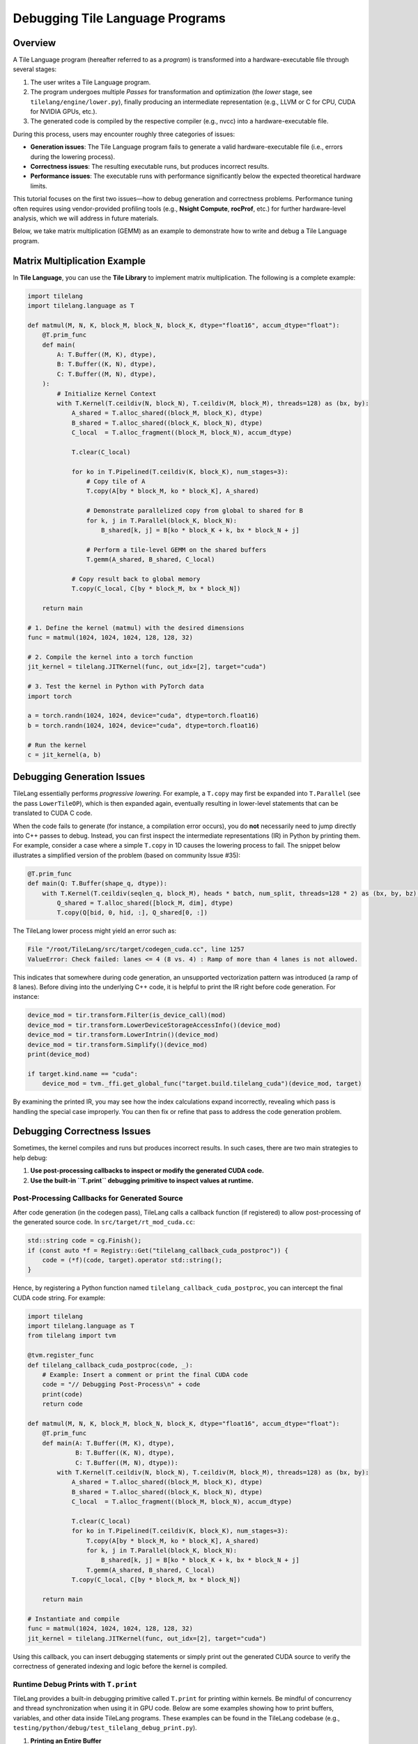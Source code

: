 =====================================
Debugging Tile Language Programs
=====================================

.. raw:: html

   <div style="text-align: left;">
       <em>Author:</em> <a href="https://github.com/LeiWang1999">Lei Wang</a>
   </div>

Overview
--------

A Tile Language program (hereafter referred to as a *program*) is transformed into a hardware-executable file through several stages:

1. The user writes a Tile Language program.
2. The program undergoes multiple *Passes* for transformation and optimization (the *lower* stage, see ``tilelang/engine/lower.py``), finally producing an intermediate representation (e.g., LLVM or C for CPU, CUDA for NVIDIA GPUs, etc.).
3. The generated code is compiled by the respective compiler (e.g., nvcc) into a hardware-executable file.

.. image:: ../_static/img/overview.png
    :align: center
    :alt: Overview of the compilation process
    :width: 300px

During this process, users may encounter roughly three categories of issues:

* **Generation issues**: The Tile Language program fails to generate a valid hardware-executable file (i.e., errors during the lowering process).
* **Correctness issues**: The resulting executable runs, but produces incorrect results.
* **Performance issues**: The executable runs with performance significantly below the expected theoretical hardware limits.

This tutorial focuses on the first two issues—how to debug generation and correctness problems. Performance tuning often requires using vendor-provided profiling tools (e.g., **Nsight Compute**, **rocProf**, etc.) for further hardware-level analysis, which we will address in future materials.

Below, we take matrix multiplication (GEMM) as an example to demonstrate how to write and debug a Tile Language program.

Matrix Multiplication Example
-----------------------------

In **Tile Language**, you can use the **Tile Library** to implement matrix multiplication. The following is a complete example:

.. code-block:: python

   import tilelang
   import tilelang.language as T

   def matmul(M, N, K, block_M, block_N, block_K, dtype="float16", accum_dtype="float"):
       @T.prim_func
       def main(
           A: T.Buffer((M, K), dtype),
           B: T.Buffer((K, N), dtype),
           C: T.Buffer((M, N), dtype),
       ):
           # Initialize Kernel Context
           with T.Kernel(T.ceildiv(N, block_N), T.ceildiv(M, block_M), threads=128) as (bx, by):
               A_shared = T.alloc_shared((block_M, block_K), dtype)
               B_shared = T.alloc_shared((block_K, block_N), dtype)
               C_local  = T.alloc_fragment((block_M, block_N), accum_dtype)

               T.clear(C_local)

               for ko in T.Pipelined(T.ceildiv(K, block_K), num_stages=3):
                   # Copy tile of A
                   T.copy(A[by * block_M, ko * block_K], A_shared)

                   # Demonstrate parallelized copy from global to shared for B
                   for k, j in T.Parallel(block_K, block_N):
                       B_shared[k, j] = B[ko * block_K + k, bx * block_N + j]

                   # Perform a tile-level GEMM on the shared buffers
                   T.gemm(A_shared, B_shared, C_local)

               # Copy result back to global memory
               T.copy(C_local, C[by * block_M, bx * block_N])

       return main

   # 1. Define the kernel (matmul) with the desired dimensions
   func = matmul(1024, 1024, 1024, 128, 128, 32)

   # 2. Compile the kernel into a torch function
   jit_kernel = tilelang.JITKernel(func, out_idx=[2], target="cuda")

   # 3. Test the kernel in Python with PyTorch data
   import torch

   a = torch.randn(1024, 1024, device="cuda", dtype=torch.float16)
   b = torch.randn(1024, 1024, device="cuda", dtype=torch.float16)

   # Run the kernel
   c = jit_kernel(a, b)

Debugging Generation Issues
---------------------------

TileLang essentially performs *progressive lowering*. For example, a ``T.copy`` may first be expanded into ``T.Parallel`` (see the pass ``LowerTileOP``), which is then expanded again, eventually resulting in lower-level statements that can be translated to CUDA C code.

.. image:: ../_static/img/ir_transform_diagram.png
    :align: center
    :alt: IR transformation diagram
    :width: 400px

When the code fails to generate (for instance, a compilation error occurs), you do **not** necessarily need to jump directly into C++ passes to debug. Instead, you can first inspect the intermediate representations (IR) in Python by printing them. For example, consider a case where a simple ``T.copy`` in 1D causes the lowering process to fail. The snippet below illustrates a simplified version of the problem (based on community Issue #35):

.. code-block:: python

   @T.prim_func
   def main(Q: T.Buffer(shape_q, dtype)):
       with T.Kernel(T.ceildiv(seqlen_q, block_M), heads * batch, num_split, threads=128 * 2) as (bx, by, bz):
           Q_shared = T.alloc_shared([block_M, dim], dtype)
           T.copy(Q[bid, 0, hid, :], Q_shared[0, :])

The TileLang lower process might yield an error such as:

.. code-block:: text

   File "/root/TileLang/src/target/codegen_cuda.cc", line 1257
   ValueError: Check failed: lanes <= 4 (8 vs. 4) : Ramp of more than 4 lanes is not allowed.

This indicates that somewhere during code generation, an unsupported vectorization pattern was introduced (a ramp of 8 lanes). Before diving into the underlying C++ code, it is helpful to print the IR right before code generation. For instance:

.. code-block:: python

   device_mod = tir.transform.Filter(is_device_call)(mod)
   device_mod = tir.transform.LowerDeviceStorageAccessInfo()(device_mod)
   device_mod = tir.transform.LowerIntrin()(device_mod)
   device_mod = tir.transform.Simplify()(device_mod)
   print(device_mod)

   if target.kind.name == "cuda":
       device_mod = tvm._ffi.get_global_func("target.build.tilelang_cuda")(device_mod, target)

By examining the printed IR, you may see how the index calculations expand incorrectly, revealing which pass is handling the special case improperly. You can then fix or refine that pass to address the code generation problem.

Debugging Correctness Issues
----------------------------

Sometimes, the kernel compiles and runs but produces incorrect results. In such cases, there are two main strategies to help debug:

1. **Use post-processing callbacks to inspect or modify the generated CUDA code.**
2. **Use the built-in ``T.print`` debugging primitive to inspect values at runtime.**

Post-Processing Callbacks for Generated Source
~~~~~~~~~~~~~~~~~~~~~~~~~~~~~~~~~~~~~~~~~~~~~~

After code generation (in the codegen pass), TileLang calls a callback function (if registered) to allow post-processing of the generated source code. In ``src/target/rt_mod_cuda.cc``:

.. code-block:: cpp

   std::string code = cg.Finish();
   if (const auto *f = Registry::Get("tilelang_callback_cuda_postproc")) {
       code = (*f)(code, target).operator std::string();
   }

Hence, by registering a Python function named ``tilelang_callback_cuda_postproc``, you can intercept the final CUDA code string. For example:

.. code-block:: python

   import tilelang
   import tilelang.language as T
   from tilelang import tvm

   @tvm.register_func
   def tilelang_callback_cuda_postproc(code, _):
       # Example: Insert a comment or print the final CUDA code
       code = "// Debugging Post-Process\n" + code
       print(code)
       return code

   def matmul(M, N, K, block_M, block_N, block_K, dtype="float16", accum_dtype="float"):
       @T.prim_func
       def main(A: T.Buffer((M, K), dtype),
                B: T.Buffer((K, N), dtype),
                C: T.Buffer((M, N), dtype)):
           with T.Kernel(T.ceildiv(N, block_N), T.ceildiv(M, block_M), threads=128) as (bx, by):
               A_shared = T.alloc_shared((block_M, block_K), dtype)
               B_shared = T.alloc_shared((block_K, block_N), dtype)
               C_local  = T.alloc_fragment((block_M, block_N), accum_dtype)

               T.clear(C_local)
               for ko in T.Pipelined(T.ceildiv(K, block_K), num_stages=3):
                   T.copy(A[by * block_M, ko * block_K], A_shared)
                   for k, j in T.Parallel(block_K, block_N):
                       B_shared[k, j] = B[ko * block_K + k, bx * block_N + j]
                   T.gemm(A_shared, B_shared, C_local)
               T.copy(C_local, C[by * block_M, bx * block_N])

       return main

   # Instantiate and compile
   func = matmul(1024, 1024, 1024, 128, 128, 32)
   jit_kernel = tilelang.JITKernel(func, out_idx=[2], target="cuda")

Using this callback, you can insert debugging statements or simply print out the generated CUDA source to verify the correctness of generated indexing and logic before the kernel is compiled.

Runtime Debug Prints with ``T.print``
~~~~~~~~~~~~~~~~~~~~~~~~~~~~~~~~~~~~~

TileLang provides a built-in debugging primitive called ``T.print`` for printing within kernels. Be mindful of concurrency and thread synchronization when using it in GPU code. Below are some examples showing how to print buffers, variables, and other data inside TileLang programs. These examples can be found in the TileLang codebase (e.g., ``testing/python/debug/test_tilelang_debug_print.py``).

1. **Printing an Entire Buffer**

   .. code-block:: python

      def debug_print_buffer(M=16, N=16):
          dtype = "float16"

          @T.prim_func
          def program(Q: T.Buffer((M, N), dtype)):
              with T.Kernel(4, 4, 2, threads=128 * 2) as (bx, by, bz):
                  shared_buf = T.alloc_shared([M, N], dtype)
                  # Print the entire shared_buf
                  T.print(shared_buf)

          jit_kernel = tilelang.JITKernel(program, target="cuda")
          profiler = jit_kernel.get_profiler()
          profiler.run_once()

   This will print all elements in ``shared_buf`` to stdout. Note that in GPU kernels with many threads, outputs can interleave.

2. **Conditional Printing**

   You can limit print output to reduce noise. For instance, only print when ``bx == 0 and by == 0 and bz == 0``:

   .. code-block:: python

      def debug_print_buffer_conditional(M=16, N=16):
          dtype = "float16"

          @T.prim_func
          def program(Q: T.Buffer((M, N), dtype)):
              with T.Kernel(4, 4, 2, threads=128 * 2) as (bx, by, bz):
                  shared_buf = T.alloc_shared([M, N], dtype)
                  if bx == 0 and by == 0 and bz == 0:
                      T.print(shared_buf)

          jit_kernel = tilelang.JITKernel(program, target="cuda")
          profiler = jit_kernel.get_profiler()
          profiler.run_once()

3. **Printing Thread Indices or Scalar Values**

   .. code-block:: python

      def debug_print_value_conditional(M=16, N=16):
          dtype = "float16"

          @T.prim_func
          def program(Q: T.Buffer((M, N), dtype)):
              with T.Kernel(4, 4, 2, threads=128 * 2) as (bx, by, bz):
                  # Retrieve thread ID
                  tid = T.get_thread_binding()
                  if tid == 0:
                      # Print bx+by+bz only from one thread
                      T.print(bx + by + bz)

          jit_kernel = tilelang.JITKernel(program, target="cuda")
          profiler = jit_kernel.get_profiler()
          profiler.run_once()

4. **Printing Fragment (Register File) Contents**

   If you use ``T.alloc_fragment(...)`` (for example, warp-level matrix fragments), you can still print the data:

   .. code-block:: python

      def debug_print_register_files(M=16, N=16):
          dtype = "float16"

          @T.prim_func
          def program(Q: T.Buffer((M, N), dtype)):
              with T.Kernel(4, 4, 2, threads=128 * 2) as (bx, by, bz):
                  register_buf = T.alloc_fragment([M, N], dtype)
                  # Parallel iteration with printing
                  for i, j in T.Parallel(M, N):
                      T.print(register_buf[i, j])

          jit_kernel = tilelang.JITKernel(program, target="cuda")
          profiler = jit_kernel.get_profiler()
          profiler.run_once()

5. **Adding a Message Prefix**

   You can supply a message prefix to distinguish prints:

   .. code-block:: python

      def debug_print_msg(M=16, N=16):
          dtype = "float16"

          @T.prim_func
          def program(Q: T.Buffer((M, N), dtype)):
              with T.Kernel(4, 4, 2, threads=128 * 2) as (bx, by, bz):
                  tid = T.get_thread_binding()
                  if tid == 0:
                      T.print(bx + by + bz, msg="hello world")

          jit_kernel = tilelang.JITKernel(program, target="cuda")
          profiler = jit_kernel.get_profiler()
          profiler.run_once()

   The output messages will include something like:

   .. code-block:: text

      msg='hello world' BlockIdx=(0, 0, 0), ThreadIdx=(0, 0, 0): 0

Conclusion
----------

By carefully examining intermediate representations (IR) before final code generation—and by leveraging runtime printing through ``T.print``—one can quickly diagnose where index calculations, copy logic, or other kernel operations deviate from the intended behavior. This two-pronged approach (inspecting IR transformations and using runtime prints) is often sufficient for resolving generation and correctness issues in TileLang programs.

For advanced performance tuning (e.g., analyzing memory bandwidth or occupancy), more specialized profiling tools such as **Nsight Compute**, **rocProf**, or vendor-specific profilers may be required. Those aspects will be covered in future documents.